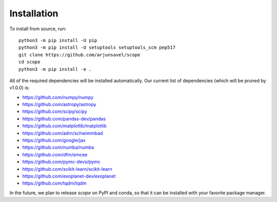 Installation
-------------
To install from source, run::

    python3 -m pip install -U pip
    python3 -m pip install -U setuptools setuptools_scm pep517
    git clone https://github.com/arjunsavel/scope
    cd scope
    python3 -m pip install -e .

All of the required dependencies will be installed automatically. Our current list of dependencies
(which will be pruned by v1.0.0) is:

* https://github.com/numpy/numpy
* https://github.com/astropy/astropy
* https://github.com/scipy/scipy
* https://github.com/pandas-dev/pandas
* https://github.com/matplotlib/matplotlib
* https://github.com/adrn/schwimmbad
* https://github.com/google/jax
* https://github.com/numba/numba
* https://github.com/dfm/emcee
* https://github.com/pymc-devs/pymc
* https://github.com/scikit-learn/scikit-learn
* https://github.com/exoplanet-dev/exoplanet
* https://github.com/tqdm/tqdm


In the future, we plan to release `scope` on PyPI and conda, so that it can be installed
with your favorite package manager.
